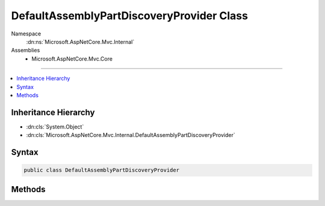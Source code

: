 

DefaultAssemblyPartDiscoveryProvider Class
==========================================





Namespace
    :dn:ns:`Microsoft.AspNetCore.Mvc.Internal`
Assemblies
    * Microsoft.AspNetCore.Mvc.Core

----

.. contents::
   :local:



Inheritance Hierarchy
---------------------


* :dn:cls:`System.Object`
* :dn:cls:`Microsoft.AspNetCore.Mvc.Internal.DefaultAssemblyPartDiscoveryProvider`








Syntax
------

.. code-block:: csharp

    public class DefaultAssemblyPartDiscoveryProvider








.. dn:class:: Microsoft.AspNetCore.Mvc.Internal.DefaultAssemblyPartDiscoveryProvider
    :hidden:

.. dn:class:: Microsoft.AspNetCore.Mvc.Internal.DefaultAssemblyPartDiscoveryProvider

Methods
-------

.. dn:class:: Microsoft.AspNetCore.Mvc.Internal.DefaultAssemblyPartDiscoveryProvider
    :noindex:
    :hidden:

    
    .. dn:method:: Microsoft.AspNetCore.Mvc.Internal.DefaultAssemblyPartDiscoveryProvider.DiscoverAssemblyParts(System.String)
    
        
    
        
        :type entryPointAssemblyName: System.String
        :rtype: System.Collections.Generic.IEnumerable<System.Collections.Generic.IEnumerable`1>{Microsoft.AspNetCore.Mvc.ApplicationParts.ApplicationPart<Microsoft.AspNetCore.Mvc.ApplicationParts.ApplicationPart>}
    
        
        .. code-block:: csharp
    
            public static IEnumerable<ApplicationPart> DiscoverAssemblyParts(string entryPointAssemblyName)
    

